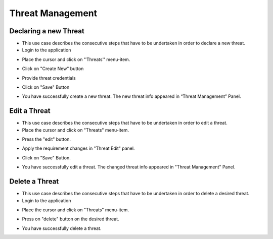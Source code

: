 ========
Threat Management
========

Declaring a new Threat
--------
- This use case describes the consecutive steps that have to be undertaken in order to declare a new threat.

- Login to the application

.. image:: assets/Log_4.png

- Place the cursor and click on ''Threats'' menu-item.

.. image:: assets/new_threat.png

- Click on "Create New" button

.. image:: assets/new_threat_2.png

- Provide threat credentials

.. image:: assets/new_threat_3.png

- Click on "Save" Button

.. image:: assets/new_threat_4.png

- You have successfully create a new threat. The new threat info appeared in “Threat Management” Panel.

.. image:: assets/new_threat_5.png


Edit a Threat   
--------
- This use case describes the consecutive steps that have to be undertaken in order to edit a threat.

- Place the cursor and click on "Threats" menu-item. 

.. image:: assets/edit_threat.png

- Press the "edit" button.

.. image:: assets/edit_threat_2.png

- Apply the requirement changes in "Threat Edit" panel.  

.. image:: assets/edit_threat_3.png

- Click on "Save" Button.

.. image:: assets/edi_threat_4.png

- You have successfully edit a threat. The changed threat info appeared in "Threat Management" Panel.

.. image:: assets/edit_threat_5.png

Delete a Threat
------------
- This use case describes the consecutive steps that have to be undertaken in order to delete a desired threat.

- Login to the application

.. image:: assets/Log_4.png

- Place the cursor and click on "Threats" menu-item. 

.. image:: assets/del_threat.png

- Press on "delete" button on the desired threat.

.. image:: assets/del_threat_2.png

- You have successfully delete a threat.

.. image:: assets/del_threat_3.png

    

